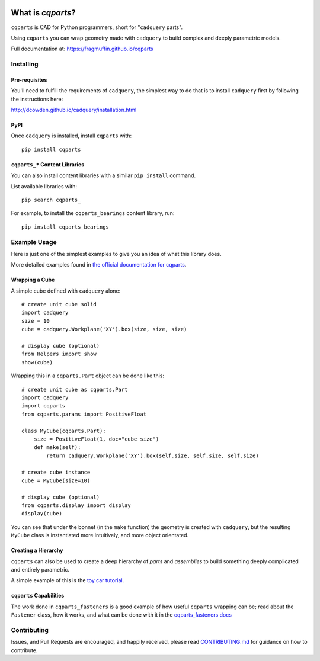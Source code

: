 
.. image:: https://fragmuffin.github.io/cqparts/media/logo/dark.svg
    :align: center

=====================
What is `cqparts`?
=====================

``cqparts`` is CAD for Python programmers, short for "``cadquery`` parts".

Using ``cqparts`` you can wrap geometry made with ``cadquery`` to build complex
and deeply parametric models.

Full documentation at: https://fragmuffin.github.io/cqparts


Installing
------------------

Pre-requisites
^^^^^^^^^^^^^^^^^^

You'll need to fulfill the requirements of ``cadquery``, the simplest way to do
that is to install ``cadquery`` first by following the instructions here:

http://dcowden.github.io/cadquery/installation.html

PyPI
^^^^^^^^^

Once ``cadquery`` is installed, install ``cqparts`` with::

    pip install cqparts


``cqparts_*`` Content Libraries
^^^^^^^^^^^^^^^^^^^^^^^^^^^^^^^^^^^^

You can also install content libraries with a similar ``pip install`` command.

List available libraries with::

    pip search cqparts_

For example, to install the ``cqparts_bearings`` content library, run::

    pip install cqparts_bearings


Example Usage
-------------------

Here is just one of the simplest examples to give you an idea of what this
library does.

More detailed examples found in
`the official documentation for cqparts <https://fragmuffin.github.io/cqparts/doc>`_.

Wrapping a Cube
^^^^^^^^^^^^^^^^^^

.. image:: https://fragmuffin.github.io/cqparts/media/img/unit-cube.png

A simple cube defined with ``cadquery`` alone::

    # create unit cube solid
    import cadquery
    size = 10
    cube = cadquery.Workplane('XY').box(size, size, size)

    # display cube (optional)
    from Helpers import show
    show(cube)

Wrapping this in a ``cqparts.Part`` object can be done like this::

    # create unit cube as cqparts.Part
    import cadquery
    import cqparts
    from cqparts.params import PositiveFloat

    class MyCube(cqparts.Part):
        size = PositiveFloat(1, doc="cube size")
        def make(self):
            return cadquery.Workplane('XY').box(self.size, self.size, self.size)

    # create cube instance
    cube = MyCube(size=10)

    # display cube (optional)
    from cqparts.display import display
    display(cube)

You can see that under the bonnet (in the ``make`` function) the geometry is
created with ``cadquery``, but the resulting ``MyCube`` class is instantiated
more intuitively, and more object orientated.


Creating a Hierarchy
^^^^^^^^^^^^^^^^^^^^^^

``cqparts`` can also be used to create a deep hierarchy of *parts* and
*assemblies* to build something deeply complicated and entirely parametric.

A simple example of this is the
`toy car tutorial <https://fragmuffin.github.io/cqparts/doc/tutorials/assembly.html>`_.

.. image:: https://fragmuffin.github.io/cqparts/media/img/toy-car.png


``cqparts`` Capabilities
^^^^^^^^^^^^^^^^^^^^^^^^^^^^

The work done in ``cqparts_fasteners`` is a good example of how useful
``cqparts`` wrapping can be; read about the ``Fastener`` class, how it works,
and what can be done with it in the
`cqparts_fasteners docs <https://fragmuffin.github.io/cqparts/doc/cqparts_fasteners/index.html>`_

.. image:: https://fragmuffin.github.io/cqparts/media/img/nut-bolt-fastener.png


Contributing
-----------------

Issues, and Pull Requests are encouraged, and happily received, please read
`CONTRIBUTING.md <https://github.com/fragmuffin/cqparts/blob/master/CONTRIBUTING.md>`_
for guidance on how to contribute.
